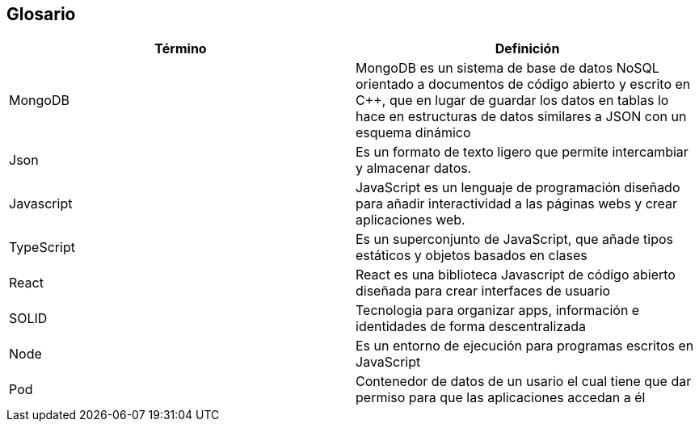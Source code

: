 [[section-glossary]]
== Glosario


[options="header"]
|===
| Término       | Definición
| MongoDB     | MongoDB es un sistema de base de datos NoSQL orientado a 
documentos de código abierto y escrito en C++, que en lugar de guardar los datos en 
tablas lo hace en estructuras de datos similares a JSON con un esquema dinámico
| Json     | Es un formato de texto ligero que permite intercambiar y almacenar datos.
| Javascript | JavaScript es un lenguaje de programación diseñado para añadir interactividad 
a las páginas webs y crear aplicaciones web.
| TypeScript | Es un superconjunto de JavaScript, que añade tipos estáticos y objetos basados en clases
| React | React es una biblioteca Javascript de código abierto diseñada para crear interfaces de usuario 
| SOLID | Tecnologia para organizar apps, información e identidades de forma descentralizada
| Node  | Es un entorno de ejecución para programas escritos en JavaScript
| Pod | Contenedor de datos de un usario el cual tiene que dar permiso para que las aplicaciones accedan a él
|===
